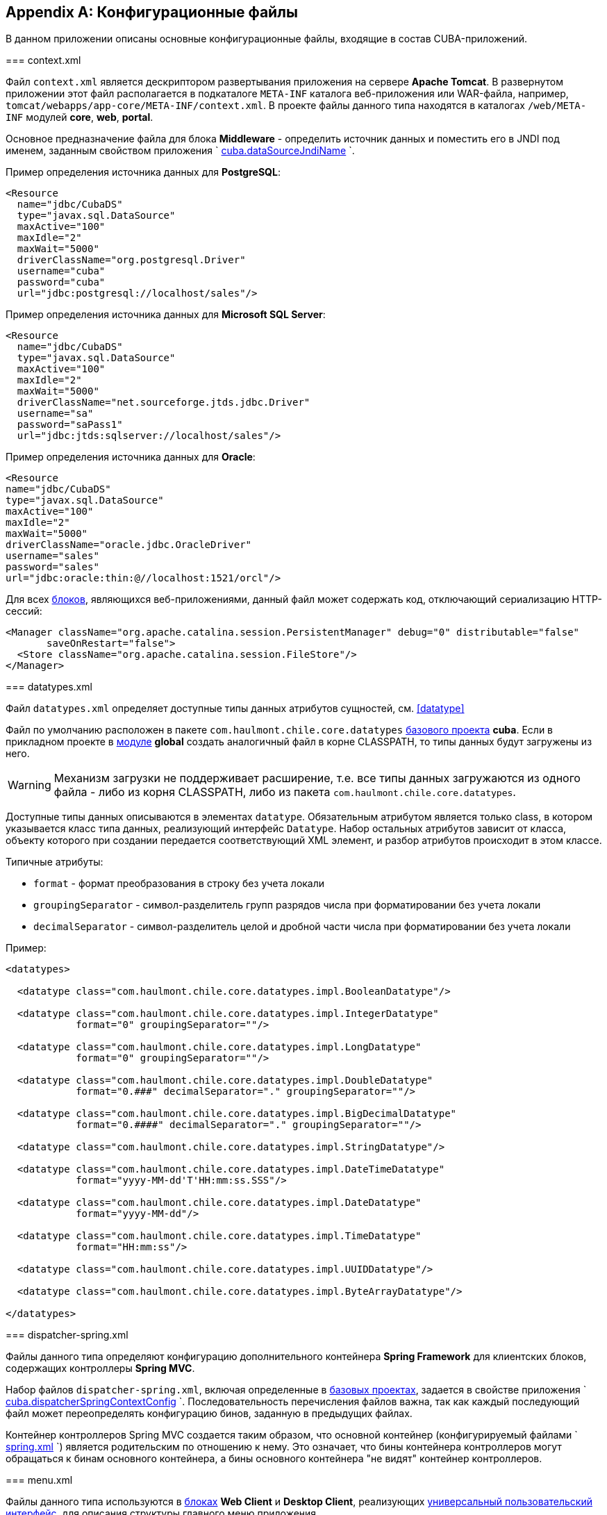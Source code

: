 [appendix]
== Конфигурационные файлы

В данном приложении описаны основные конфигурационные файлы, входящие в состав CUBA-приложений.

[[context.xml]]
=== context.xml

Файл `context.xml` является дескриптором развертывания приложения на сервере *Apache Tomcat*. В развернутом приложении этот файл располагается в подкаталоге `META-INF` каталога веб-приложения или WAR-файла, например, `tomcat/webapps/app-core/META-INF/context.xml`. В проекте файлы данного типа находятся в каталогах `/web/META-INF` модулей *core*, *web*, *portal*.

Основное предназначение файла для блока *Middleware* - определить источник данных и поместить его в JNDI под именем, заданным свойством приложения `
        <<cuba.dataSourceJndiName,cuba.dataSourceJndiName>>
      `.

Пример определения источника данных для *PostgreSQL*:

[source, xml]
----
<Resource
  name="jdbc/CubaDS"
  type="javax.sql.DataSource"
  maxActive="100"
  maxIdle="2"
  maxWait="5000"
  driverClassName="org.postgresql.Driver"
  username="cuba"
  password="cuba"
  url="jdbc:postgresql://localhost/sales"/>
----

Пример определения источника данных для *Microsoft SQL Server*:

[source, xml]
----
<Resource
  name="jdbc/CubaDS"
  type="javax.sql.DataSource"
  maxActive="100"
  maxIdle="2"
  maxWait="5000"
  driverClassName="net.sourceforge.jtds.jdbc.Driver"
  username="sa"
  password="saPass1"
  url="jdbc:jtds:sqlserver://localhost/sales"/>
----

Пример определения источника данных для *Oracle*:

[source, xml]
----
<Resource
name="jdbc/CubaDS"
type="javax.sql.DataSource"
maxActive="100"
maxIdle="2"
maxWait="5000"
driverClassName="oracle.jdbc.OracleDriver"
username="sales"
password="sales"
url="jdbc:oracle:thin:@//localhost:1521/orcl"/>
----

Для всех <<app_tiers,блоков>>, являющихся веб-приложениями, данный файл может содержать код, отключающий сериализацию HTTP-сессий:

[source, xml]
----
<Manager className="org.apache.catalina.session.PersistentManager" debug="0" distributable="false"
       saveOnRestart="false">
  <Store className="org.apache.catalina.session.FileStore"/>
</Manager>
----

[[datatypes.xml]]
=== datatypes.xml

Файл `datatypes.xml` определяет доступные типы данных атрибутов сущностей, см. <<datatype,>>

Файл по умолчанию расположен в пакете `com.haulmont.chile.core.datatypes` <<base_projects,базового проекта>> *cuba*. Если в прикладном проекте в <<app_modules,модуле>> *global* создать аналогичный файл в корне CLASSPATH, то типы данных будут загружены из него.


[WARNING]
====
Механизм загрузки не поддерживает расширение, т.е. все типы данных загружаются из одного файла - либо из корня CLASSPATH, либо из пакета `com.haulmont.chile.core.datatypes`.
====

Доступные типы данных описываются в элементах `datatype`. Обязательным атрибутом является только class, в котором указывается класс типа данных, реализующий интерфейс `Datatype`. Набор остальных атрибутов зависит от класса, объекту которого при создании передается соответствующий XML элемент, и разбор атрибутов происходит в этом классе.

Типичные атрибуты:

* `format` - формат преобразования в строку без учета локали

* `groupingSeparator` - символ-разделитель групп разрядов числа при форматировании без учета локали

* `decimalSeparator` - символ-разделитель целой и дробной части числа при форматировании без учета локали

Пример:

[source, xml]
----
<datatypes>

  <datatype class="com.haulmont.chile.core.datatypes.impl.BooleanDatatype"/>

  <datatype class="com.haulmont.chile.core.datatypes.impl.IntegerDatatype"
            format="0" groupingSeparator=""/>

  <datatype class="com.haulmont.chile.core.datatypes.impl.LongDatatype"
            format="0" groupingSeparator=""/>

  <datatype class="com.haulmont.chile.core.datatypes.impl.DoubleDatatype"
            format="0.###" decimalSeparator="." groupingSeparator=""/>

  <datatype class="com.haulmont.chile.core.datatypes.impl.BigDecimalDatatype"
            format="0.####" decimalSeparator="." groupingSeparator=""/>

  <datatype class="com.haulmont.chile.core.datatypes.impl.StringDatatype"/>

  <datatype class="com.haulmont.chile.core.datatypes.impl.DateTimeDatatype"
            format="yyyy-MM-dd'T'HH:mm:ss.SSS"/>

  <datatype class="com.haulmont.chile.core.datatypes.impl.DateDatatype"
            format="yyyy-MM-dd"/>

  <datatype class="com.haulmont.chile.core.datatypes.impl.TimeDatatype"
            format="HH:mm:ss"/>

  <datatype class="com.haulmont.chile.core.datatypes.impl.UUIDDatatype"/>

  <datatype class="com.haulmont.chile.core.datatypes.impl.ByteArrayDatatype"/>

</datatypes>
----

[[dispatcher-spring.xml]]
=== dispatcher-spring.xml

Файлы данного типа определяют конфигурацию дополнительного контейнера *Spring Framework* для клиентских блоков, содержащих контроллеры *Spring MVC*. 

Набор файлов `dispatcher-spring.xml`, включая определенные в <<base_projects,базовых проектах>>, задается в свойстве приложения `
        <<cuba.dispatcherSpringContextConfig,cuba.dispatcherSpringContextConfig>>
      `. Последовательность перечисления файлов важна, так как каждый последующий файл может переопределять конфигурацию бинов, заданную в предыдущих файлах.

Контейнер контроллеров Spring MVC создается таким образом, что основной контейнер (конфигурируемый файлами `
        <<spring.xml,spring.xml>>
      `) является родительским по отношению к нему. Это означает, что бины контейнера контроллеров могут обращаться к бинам основного контейнера, а бины основного контейнера "не видят" контейнер контроллеров.

[[menu.xml]]
=== menu.xml

Файлы данного типа используются в <<app_tiers,блоках>> *Web Client* и *Desktop Client*, реализующих <<gui_framework,универсальный пользовательский интерфейс>>, для описания структуры главного меню приложения.

Схема XML доступна по адресу link:$$http://schemas.haulmont.com/cuba/5.6/menu.xsd$$[http://schemas.haulmont.com/cuba/5.6/menu.xsd]

Набор файлов `menu.xml`, включая определенные в <<base_projects,базовых проектах>>, задается в свойстве приложения `
        <<cuba.menuConfig,cuba.menuConfig>>
      `. 

Рассмотрим структуру файла.

`menu-config` - корневой элемент

Элементы `menu-config`, образующие древовидную структуру:

* `menu` - раскрывающееся меню, содержащее пункты и другие раскрывающиеся меню
+
Атрибуты menu:

** `id` - идентификатор элемента, использующийся для формирования локализованного названия (см. ниже)

** `insertBefore`, `insertAfter` - идентификатор элемента или пункта меню, перед которым или после которого нужно вставить данный элемент. Используется в прикладном проекте для вставки элемента в нужное место меню, определенного в аналогичных файлах базовых проектов. Разумеется, использование одного из этих атрибутов для конкретного элемента исключает возможность использования второго атрибута для данного элемента.
+
Атрибуты `insertBefore`, `insertAfter` в Studio поддерживаются только для элементов `menu` верхнего уровня. Поэтому если вы задали эти атрибуты вручную для других элементов, не открывайте дизайнер меню Studio, иначе они будут удалены.
+
Элементы menu:

** `menu`

** `item` - пункт меню, см. далее

** `separator` - разделитель

* `item` - пункт меню
+
Атрибуты `item`:

** `id` - идентификатор элемента, использующийся для формирования локализованного названия (см. ниже), и для связи с элементом файла `
                    <<screens.xml,screens.xml>>
                  `, в котором зарегистрированы экраны UI. При выборе пункта меню в главном окне приложения будет открыт соответствующий экран.

** `shortcut` - горячая клавиша для вызова данного пункта меню. Возможные модификаторы - `ALT`, `CTRL`, `SHIFT` - отделяются символом "`-`". Например:
+
[source]
----
shortcut="ALT-C"
shortcut="ALT-CTRL-C"
shortcut="ALT-CTRL-SHIFT-C"
----
+
Горячие клавиши можно также задавать в <<app_properties,свойствах приложения>> и использовать в `menu.xml` следующим образом:
+
[source]
----
shortcut="${sales.menu.customer}"
----

** `openType` - тип открытия экрана, возможные значения соответствуют перечислению `WindowManager.OpenType`: `++NEW_TAB++`, `++THIS_TAB++`, `DIALOG`, `++NEW_WINDOW++`.
+
По умолчанию - `++NEW_TAB++`. 
+
Значение `++NEW_WINDOW++` поддерживается только в *Desktop Client*, в *Web Client* оно эквивалентно `++NEW_TAB++`.

** `insertBefore`, `insertAfter` - идентификатор элемента или пункта меню, перед которым или после которого нужно вставить данный элемент. 
+
Атрибуты `insertBefore`, `insertAfter` для элемента `item` не поддерживаются в Studio. Поэтому если вы задали эти атрибуты вручную, не открывайте дизайнер меню Studio, иначе они будут удалены.

** `resizable` - актуально для типа открытия экрана `DIALOG` - задает окну возможность изменения размера. Возможные значения: `true`, `false`.
+
По умолчанию главное меню не влияет на возможность изменения размера диалоговых окон.
+
Элементы `item`:

** `param` - задает параметр экрана, передаваемый в мэп метода `init()` <<screen_controller,контроллера>>. Параметры, заданные в `menu.xml`, переопределяют одноименные параметры, заданные в <<screens.xml,
                    screens.xml
                  >>.
+
Атрибуты `param`:

*** `name` - имя параметра

*** `value` - значение параметра. Строковое значение может преобразовываться в некоторый объект по следующим правилам:

**** Если строка представляет собой идентификатор сущности, записанный по правилам класса `EntityLoadInfo`, то загружается указанный экземпляр сущности.

**** Если строка имеет вид `++${some_name}++`, то значением параметра будет свойство приложения `some_name`.

**** Строки `true` и `false` преобразуются в соответствующие значения типа `Boolean`.

**** Если ничего из вышеперечисленного не подходит, значением параметра становится сама строка.

** `permissions` - элемент, позволяющий задать набор разрешений текущего пользователя, при которых данный пункт меню доступен. Данный механизм имеет смысл использовать только если необходимо привязать доступность пункта к специфическим разрешениям, или не к одному, а к нескольким разрешениям сразу. В большинстве случаев достаточно стандартной возможности подсистемы безопасности управлять доступностью пунктов меню по идентификаторам экранов.
+
Данный элемент должен содержать вложенные элементы `permission`, каждый из которых описывает одно требуемое разрешение. Пункт меню доступен только при наличии всех требуемых разрешений.
+
Атрибуты `permission`:

*** `type` - тип требуемого разрешения, задаваемый значением перечисления `PermissionType`: `SCREEN`, `++ENTITY_OP++`, `++ENTITY_ATTR++`, `SPECIFIC`, `UI`.

*** `target` - объект, на который проверяется наличие разрешения. Зависит от типа разрешения:

**** `SCREEN` - идентификатор экрана, например `sales$Customer.lookup`.

**** `++ENTITY_OP++` - строка вида `++{entity_name}:{op}++`, где `{op}` - `read`, `create`, `update`, `delete`. Например: `sales$Customer:create`.

**** `++ENTITY_ATTR++` - строка вида `++{entity_name}:{attribute}++`, например `sales$Customer:name`.

**** `SPECIFIC` - идентификатор специфического разрешения, например `sales.runInvoicing`.

**** `UI` - путь к визуальному компоненту экрана.

Пример файла меню:

[source, xml]
----
<menu-config xmlns="http://schemas.haulmont.com/cuba/menu.xsd">

  <menu id="sales" insertBefore="administration">
      <item id="sales$Customer.lookup"/>
      <separator/>
      <item id="sales$Order.lookup"/>
  </menu>

</menu-config>
----

Локализованное название элемента меню формируется следующим образом: к идентификатору элемента добавляется префикс `menu-config` с точкой на конце, и полученная строка используется как ключ в <<main_message_pack,главном пакете сообщений>>. Например:

[source]
----
menu-config.sales=Sales
menu-config.sales$Customer.lookup=Customers
----

[[metadata.xml]]
=== metadata.xml

Файлы данного типа используются для регистрации неперсистентных сущностей и присвоения <<meta_annotations,мета-аннотаций>>, см. <<metadata_framework,>>

Схема XML доступна по адресу link:$$http://schemas.haulmont.com/cuba/5.6/metadata.xsd$$[http://schemas.haulmont.com/cuba/5.6/metadata.xsd]

Набор файлов `metadata.xml`, включая определенные в <<base_projects,базовых проектах>>, задается в свойстве приложения `
        <<cuba.metadataConfig,cuba.metadataConfig>>
      `. 

Рассмотрим структуру файла.

`metadata` - корневой элемент.

Элементы `metadata`:

* `metadata-model` - описатель метамодели проекта.
+
Атрибут `
              `metadata-model`
            `: 

** `root-package` - корневой пакет проекта.
+
Элементы `metadata-model`:

** `class` - класс неперсистентной сущности.

* `annotations` - корень элементов присвоения <<meta_annotations,мета-аннотаций>> сущностей.
+
Элементы `annotations`:

** `entity` - элемент сущности, которой присваиваются мета-аннотации.
+
Атрибуты `entity`:

*** `class` - класс сущности.
+
Элементы `entity`:

*** `annotation` - элемент мета-аннотации.
+
Атрибуты `annotation`:

**** `name` - имя мета-аннотации.

**** `value` - значение мета-аннотации.

Пример:

[source, xml]
----
<metadata xmlns="http://schemas.haulmont.com/cuba/metadata.xsd">

  <metadata-model root-package="com.sample.sales">
      <class>com.sample.sales.entity.SomeTransientEntity</class>
      <class>com.sample.sales.entity.OtherTransientEntity</class>
  </metadata-model>

  <annotations>
      <entity class="com.haulmont.cuba.security.entity.User">
          <annotation name="com.haulmont.cuba.core.entity.annotation.TrackEditScreenHistory"
                      value="true"/>
          <annotation name="com.haulmont.cuba.core.entity.annotation.EnableRestore"
                      value="true"/>
      </entity>
  </annotations>

</metadata>
----

[[permissions.xml]]
=== permissions.xml

Файлы данного типа используются в блоках *Web Client* и *Desktop Client* для регистрации специфических <<permissions,разрешений>> пользователей. 

Набор файлов `permissions.xml`, включая определенные в <<base_projects,базовых проектах>>, задается в свойстве приложения `
        <<cuba.permissionConfig,cuba.permissionConfig>>
      `. 

Схема XML доступна по адресу link:$$http://schemas.haulmont.com/cuba/5.6/permissions.xsd$$[http://schemas.haulmont.com/cuba/5.6/permissions.xsd].

Рассмотрим структуру файла.

`permission-config` - корневой элемент.

Элементы `permission-config`:



* `specific` - описатель специфических разрешений.
+
Элементы `specific`:

** `category` - категория разрешений, используется для группировки в экране управления разрешениями <<roles,роли>>. Атрибут `id` используется как ключ для получения локализованного названия категории.

** `permission` - именованное разрешение. Атрибут `id` используется для получения значения разрешения методом `Security.isSpecificPermitted()`, а также как ключ для получения локализованного названия разрешения для отображения в экране управления разрешениями <<roles,роли>>.

Пример:

[source, xml]
----
<permission-config xmlns="http://schemas.haulmont.com/cuba/permissions.xsd">
  <specific>
      <category id="app">
          <permission id="app.doSomething"/>
          <permission id="app.doSomethingOther"/>
      </category>
  </specific>
</permission-config>
---- 

[[persistence.xml]]
=== persistence.xml

Файлы данного типа являются стандартными для JPA и используются для регистрации персистентных сущностей и задания параметров функционирования фреймворка <<orm,ORM>>.

Набор файлов `persistence.xml`, включая определенные в <<base_projects,базовых проектах>>, задается в свойстве приложения `
        <<cuba.persistenceConfig,cuba.persistenceConfig>>
      `. 

На старте блока *Middleware* из заданных файлов собирается один `persistence.xml` и сохраняется в <<work_dir,рабочем каталоге>> приложения. Параметры ORM могут переопределяться каждым следующим файлом списка, поэтому порядок указания файлов важен. Существует несколько параметров, жестко определяемых типом используемой СУБД (заданным в `
        <<cuba.dbmsType,cuba.dbmsType>>
      `), которые невозможно переопределить в `persistence.xml`, это:

* `openjpa.jdbc.DBDictionary`

* `openjpa.jdbc.MappingDefaults`

Кроме того, при выключенном свойстве приложения `
        <<cuba.disableOrmXmlGeneration,cuba.disableOrmXmlGeneration>>
      ` и наличии <<extension,расширенных сущностей>> на старте приложения в рабочем каталоге создается файл `orm.xml` и путь к нему записывается в параметр `openjpa.MetaDataFactory`. В этом случае параметр `openjpa.MetaDataFactory` также нельзя задать в `persistence.xml` заранее. 

Пример файла:

[source, xml]
----
<persistence xmlns="http://java.sun.com/xml/ns/persistence" version="1.0">
  <persistence-unit name="sales" transaction-type="RESOURCE_LOCAL">
      <class>com.sample.sales.entity.Customer</class>
      <class>com.sample.sales.entity.Order</class>
  </persistence-unit>
</persistence>
----

[[remoting-spring.xml]]
=== remoting-spring.xml

Файлы данного типа определяют конфигурацию дополнительного контейнера *Spring Framework* для блока *Middleware*, который предназначен для экспорта сервисов и других компонентов среднего слоя, доступных клиентскому уровню (далее _контейнер удаленного доступа_). 

Набор файлов `remoting-spring.xml`, включая определенные в <<base_projects,базовых проектах>>, задается в свойстве приложения `
        <<cuba.remotingSpringContextConfig,cuba.remotingSpringContextConfig>>
      `. Последовательность перечисления файлов важна, так как каждый последующий файл может переопределять конфигурацию бинов, заданную в предыдущих файлах.

Контейнер удаленного доступа создается таким образом, что основной контейнер (конфигурируемый файлами `
        <<spring.xml,spring.xml>>
      `) является родительским по отношению к нему. Это означает, что бины контейнера удаленного доступа могут обращаться к бинам основного контейнера, а бины основного контейнера "не видят" контейнер удаленного доступа.

Основная задача контейнера удаленного доступа - сделать сервисы *Middleware* доступными клиентскому уровню с помощью механизма *Spring HttpInvoker*. Для этого в `cuba-remoting-spring.xml` базового проекта *cuba* определяется бин `servicesExporter` типа `RemoteServicesBeanCreator`, который получает из основного контейнера все классы сервисов и экспортирует их. В дополнение к обычным аннотированным сервисам контейнер удаленного доступа экспортирует некоторые специфические бины, такие как `LoginService`.

Кроме того, `cuba-remoting-spring.xml` определяет базовый пакет, начиная с которого производится поиск аннотированных классов контроллеров *Spring MVC*, используемых для загрузки-выгрузки файлов.

В прикладном проекте определять файл типа `remoting-spring.xml` необходимо только в том случае, если создаются специфические контроллеры *Spring MVC*. Сервисы прикладного проекта в любом случае будут импортированы стандартным бином `servicesExporter`, определенным в базовом проекте *cuba*.

[[screens.xml]]
=== screens.xml

Файлы данного типа используются в <<app_tiers,блоках>> *Web Client* и *Desktop Client*, реализующих <<gui_framework,универсальный пользовательский интерфейс>>, для регистрации <<screen_xml,XML-дескрипторов>> экранов.

Схема XML доступна по адресу link:$$http://schemas.haulmont.com/cuba/5.6/screens.xsd$$[http://schemas.haulmont.com/cuba/5.6/screens.xsd]

Набор файлов `screens.xml`, включая определенные в <<base_projects,базовых проектах>>, задается в свойстве приложения `
        <<cuba.windowConfig,cuba.windowConfig>>
      `. 

Рассмотрим структуру файла.

`screen-config` - корневой элемент

Элементы `screen-config`:

* `screen` - описатель экрана
+
Атрибуты `screen`:

** `id` - идентификатор экрана, по которому он доступен в программном коде (например, в методах `IFrame.openWindow()` и т.п.) и в `
                    <<menu.xml,menu.xml>>
                  `.

** `template` - путь к файлу <<screen_xml,XML-дескриптора>> экрана. Загрузка производится по правилам интерфейса `
                    <<resources,Resources>>
                  `.

** `class` - если атрибут `template` не указан, в данном атрибуте нужно указать имя класса, реализующего либо `Callable`, либо `Runnable`. 
+
В случае `Callable` метод `call()` должен возвращать экземпляр созданного `Window`, который будет возвращен вызывающему коду как результат `WindowManager.openWindow()`. Класс может содержать конструктор с параметрами для передачи ему строковых значений, заданных вложенным элементом `param` (см. ниже). 

** `multipleOpen` - опциональный атрибут, задающий возможность многократного открытия экрана. Если равен `false` или не задан, и в главном окне уже открыт экран с данным идентификатором, то вместо открытия нового экземпляра экрана отобразится имеющийся. Значение `true` позволяет открывать произвольное количество одинаковых экранов.
+
Элементы `screen`:

** `param` - задает параметр экрана, передаваемый в мэп метода `init()` <<screen_controller,контроллера>>. Параметры, передаваемые из вызывающего кода в методы `openWindow()`, переопределяют одноименные параметры, заданные в `screens.xml`.
+
Атрибуты `param`:

*** `name` - имя параметра

*** `value` - значение параметра. Строки `true` и `false` автоматически преобразуются в значения типа `Boolean`.

* `include` - включение другого файла типа `screens.xml`
+
Атрибуты `include`:

** `file` - путь к файлу по правилам интерфейса `
                      <<resources,Resources>>
                    `

Пример файла `screens.xml`:

[source, xml]
----
<screen-config xmlns="http://schemas.haulmont.com/cuba/screens.xsd">

  <screen id="sales$Customer.lookup" template="/com/sample/sales/gui/customer/customer-browse.xml"/>
  <screen id="sales$Customer.edit" template="/com/sample/sales/gui/customer/customer-edit.xml"/>

  <screen id="sales$Order.lookup" template="/com/sample/sales/gui/order/order-browse.xml"/>
  <screen id="sales$Order.edit" template="/com/sample/sales/gui/order/order-edit.xml"/>

</screen-config>
----

[[spring.xml]]
=== spring.xml

Файлы данного типа определяют конфигурацию основного контейнера *Spring Framework* для каждого <<app_tiers,блока приложения>>. 

Набор файлов `spring.xml`, включая определенные в <<base_projects,базовых проектах>>, задается в свойстве приложения `
        <<cuba.springContextConfig,cuba.springContextConfig>>
      `. Последовательность перечисления файлов важна, так как каждый последующий файл может переопределять конфигурацию бинов, заданную в предыдущих файлах.

Основная часть конфигурирования контейнера возложена на аннотации бинов (такие как `@ManagedBean`, `@Servic`e, `@Inject` и др.), поэтому обязательной частью `spring.xml` в прикладном проекте является только элемент `context:component-scan`, в котором задается базовый пакет Java, с которого начинается поиск аннотированных классов. Например:

[source, xml]
----
<context:component-scan base-package="com.sample.sales"/>
----

Остальное содержимое зависит от того, для какого блока приложения конфигурируется контейнер: например, для *Middleware* это регистрация <<jmx_beans,JMX-бинов>>, для блоков клиентского уровня - <<service_import,импорт сервисов>>.

[[views.xml]]
=== views.xml

Файлы данного типа используются для описания представлений, см. <<views,>>

Схема XML доступна по адресу link:$$http://schemas.haulmont.com/cuba/5.6/view.xsd$$[http://schemas.haulmont.com/cuba/5.6/view.xsd]

`views` - корневой элемент

Элементы `views`:

* `view` - описатель `View`
+
Атрибуты `view`:

** `class` - класс сущности.

** `entity` - имя сущности, например `sales$Order`. Может быть использован _вместо_ атрибута `class`. 

** `name` - имя представления, должно быть уникальным в пределах сущности.

** `systemProperties` - признак включения системных атрибутов сущности (входящих в состав <<base_entity_classes,базовых интерфейсов>> персистентных сущностей `BaseEntity` и `Updatable`). Необязательный атрибут, по умолчанию `false`.

** `overwrite` - признак того, что данный описатель должен переопределить представление с таким же классом и именем, уже развернутое в репозитории. Необязательный атрибут, по умолчанию `false`.

** `extends` - указывает имя представления той же сущности, от которого нужно унаследовать атрибуты. Порядок следования описателей в файле при этом не важен. Например, при указании `++extends="_local"++` в текущее представление будут включены все <<local_attribute,локальные атрибуты>> сущности. Необязательный атрибут.
+
Элементы `view`:

** `property` - описатель `ViewProperty`.
+
Атрибуты `property`:

*** `name` - имя атрибута сущности.

*** `view` - для ссылочного атрибута указывает имя представления, с которым должна загружаться ассоциированная сущность. Порядок следования описателей в файле при этом не важен.

*** `lazy` - для ссылочных атрибутов признак того, что данный атрибут нужно не включать в Fetch Plan, а загружать отдельным SQL запросом, инициированным обращением к атрибуту. Необязательный атрибут, по умолчанию `false`.
+
Рекомендуется использовать `lazy` для атрибутов-коллекций, если таких атрибутов больше одного для данного графа представлений. Т.е. устанавливайте `lazy = "true"` для всех коллекций, кроме одной.
+
Элементы `property`:

*** `property` - описатель атрибута связанной сущности. Таким способом можно определить неименованное представление для связанной сущности прямо внутри текущего описателя (inline). 

* `include` - включение другого файла типа views.xml
+
Атрибуты `include`:

** `file` - путь к файлу по правилам интерфейса `
                    <<resources,Resources>>
                  `

Пример:

[source, xml]
----
<views xmlns="http://schemas.haulmont.com/cuba/view.xsd">

  <view class="com.sample.sales.entity.Order"
        name="orderWithCustomer"
        extends="_local">
      <property name="customer" view="_minimal"/>
  </view>

  <view class="com.sample.sales.entity.Item"
        name="itemsInOrder">
      <property name="quantity"/>
      <property name="product" view="_minimal"/>
  </view>

  <view class="com.sample.sales.entity.Order"
        name="orderWithCustomerDefinedInline"
        extends="_local">
      <property name="customer">
          <property name="name"/>
          <property name="email"/>
      </property>
  </view>

</views>
----

См. также свойство приложения `
        <<cuba.viewsConfig,cuba.viewsConfig>>
      `

[[web.xml]]
=== web.xml

Файл `web.xml` является стандартным дескриптором веб-приложения *Java EE*, и должен быть создан для блоков *Middleware*, *Web Client* и *Web Portal*.

В проекте приложения файлы `web.xml` располагаются в каталогах `web/WEB-INF` соответствующих <<app_modules,модулей>>.

Рассмотрим содержимое `web.xml` блока *Middleware* (модуль *core* проекта):

[source, xml]
----
<web-app xmlns="http://java.sun.com/xml/ns/javaee"
         xmlns:xsi="http://www.w3.org/2001/XMLSchema-instance"
         xsi:schemaLocation="http://java.sun.com/xml/ns/javaee
         http://java.sun.com/xml/ns/javaee/web-app_2_5.xsd"
         version="2.5">

  <!-- Application properties config files -->
  <context-param>
      <param-name>appPropertiesConfig</param-name>
      <param-value>
          classpath:cuba-app.properties
          classpath:app.properties
          file:${catalina.home}/conf/app-core/local.app.properties
      </param-value>
  </context-param>

  <listener>
      <listener-class>com.haulmont.cuba.core.sys.AppContextLoader</listener-class>
  </listener>

  <servlet>
      <servlet-name>remoting</servlet-name>
      <servlet-class>com.haulmont.cuba.core.sys.remoting.RemotingServlet</servlet-class>
      <load-on-startup>1</load-on-startup>
  </servlet>

  <servlet-mapping>
      <servlet-name>remoting</servlet-name>
      <url-pattern>/remoting/*</url-pattern>
  </servlet-mapping>

  <servlet>
      <servlet-name>restapi</servlet-name>
      <servlet-class>com.haulmont.cuba.core.sys.restapi.RestApiServlet</servlet-class>
      <load-on-startup>1</load-on-startup>
  </servlet>

  <servlet-mapping>
      <servlet-name>restapi</servlet-name>
      <url-pattern>/api/*</url-pattern>
  </servlet-mapping>
</web-app>
----

В элементах `context-param` задаются инициализирующие параметры объекта `ServletContext` данного веб-приложения. Здесь определен параметр `appPropertiesConfig`, значением которого является список <<app_properties_files,файлов свойств приложения>>.

В элементе `listener` задается класс слушателя, реализующего интерфейс `ServletContextListener`. В блоке *Middleware* CUBA-приложения в качестве слушателя должен использоваться класс `AppContextLoader`, выполняющий инициализацию `
        <<appContext,AppContext>>
      `.

Далее следуют определения сервлетов, среди которых обязательным для *Middleware* является класс `RemotingServlet`, связанный с контейнером удаленного доступа (см. <<remoting-spring.xml,>>). Данный сервлет отображен на URL `++/remoting/*++`.

Рассмотрим содержимое `web.xml` блока *Web Client* (модуль *web* проекта):

[source, xml]
----
<web-app xmlns="http://java.sun.com/xml/ns/javaee"
         xmlns:xsi="http://www.w3.org/2001/XMLSchema-instance"
         xsi:schemaLocation="http://java.sun.com/xml/ns/javaee
         http://java.sun.com/xml/ns/javaee/web-app_2_5.xsd"
         version="2.5">

  <context-param>
      <description>Vaadin production mode</description>
      <param-name>productionMode</param-name>
      <param-value>false</param-value>
  </context-param>

  <context-param>
      <param-name>appPropertiesConfig</param-name>
      <param-value>
          classpath:cuba-web-app.properties
          classpath:web-app.properties
          file:${catalina.home}/conf/app/local.app.properties
      </param-value>
  </context-param>

  <listener>
      <listener-class>com.haulmont.cuba.web.sys.WebAppContextLoader</listener-class>
  </listener>

  <servlet>
      <servlet-name>app_servlet</servlet-name>
      <servlet-class>com.haulmont.cuba.web.sys.CubaApplicationServlet</servlet-class>
      <init-param>
          <param-name>application</param-name>
          <param-value>com.haulmont.sales.web.App</param-value>
      </init-param>
      <init-param>
          <param-name>widgetset</param-name>
          <param-value>com.haulmont.cuba.web.toolkit.ui.WidgetSet</param-value>
      </init-param>
      <init-param>
          <param-name>UI</param-name>
          <param-value>com.haulmont.cuba.web.AppUI</param-value>
      </init-param>
      <init-param>
          <param-name>UIProvider</param-name>
          <param-value>com.haulmont.cuba.web.sys.CubaUIProvider</param-value>
      </init-param>
  </servlet>

  <servlet-mapping>
      <servlet-name>app_servlet</servlet-name>
      <url-pattern>/*</url-pattern>
  </servlet-mapping>

  <filter>
      <filter-name>cuba_filter</filter-name>
      <filter-class>com.haulmont.cuba.web.sys.CubaHttpFilter</filter-class>
  </filter>

  <filter-mapping>
      <filter-name>cuba_filter</filter-name>
      <url-pattern>/*</url-pattern>
  </filter-mapping>

</web-app>
----

В данном файле определены два параметра: `appPropertiesConfig`, значением которого является список <<app_properties_files,файлов свойств приложения>>, и `productionMode`, отключающий режим отладки фреймворка *Vaadin*.

В качестве `ServletContextListener` в блоке *Web Client* используется класс `WebAppContextLoader`.

Далее определяется сервлет `CubaApplicationServlet`, входящий в состав основанной на фреймворке *Vaadin* реализации <<gui_framework,универсального пользовательского интерфейса>>. Сервлет имеет несколько параметров, в том числе:

* `application` - задает специфический для проекта класс клиентского приложения, который должен быть наследником `com.haulmont.cuba.web.App`

* `widgetset` - задает набор *GWT* компонентов, используемых на стороне веб-браузера

После определения сервлетов подключается фильтр `CubaHttpFilter`, необходимый для функционирования блока *Web Client*.

